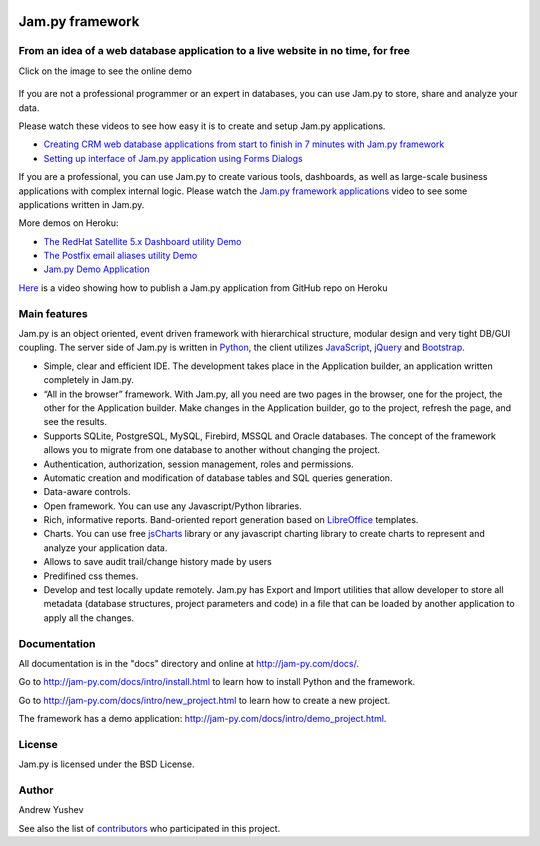 
.. image:: https://img.shields.io/pypi/v/jam.py.svg
   :target: https://pypi.org/project/jam.py/
   :alt: Package on PyPI

.. image:: https://img.shields.io/pypi/pyversions/jam.py.svg
   :target: https://pypi.python.org/pypi/jam.py
   :alt: Supported Python Versions

.. image:: https://readthedocs.org/projects/jam-py/badge/?version=stable
   :target: http://jam-py.com/docs/
   :alt: Documentation Status

.. image:: https://api.travis-ci.org/platipusica/jam-py.png?branch=master
   :target: http://travis-ci.org/platipusica/jam-py
   :alt: Build Status (Travis CI)



================
Jam.py framework
================


From an idea of a web database application to a live website in no time, for free
=================================================================================

Click on the image to see the online demo

.. figure:: http://jam-py.com/img/monitor_face.png
    :width: 100%
    :align: center
    :alt: Online demo
    :target: http://ms71.pro:1083/

If you are not a professional programmer or an expert in databases, you can use
Jam.py to store, share and analyze your data.

Please watch these videos to see how easy it is to create and setup Jam.py
applications.

* `Creating CRM web database applications from start to finish in 7 minutes with Jam.py framework <https://youtu.be/vY6FTdpABa4>`_
* `Setting up interface of Jam.py application using Forms Dialogs <https://youtu.be/hvNZ0-a_HHw>`_

If you are a professional, you can use Jam.py to create various tools, dashboards,
as well as large-scale business applications with complex internal logic.
Please watch the
`Jam.py framework applications <https://youtu.be/qkJvGlgoabU>`_  video
to see some applications written in Jam.py.

More demos on Heroku:

* `The RedHat Satellite 5.x Dashboard utility Demo <https://redhatsatellite.herokuapp.com>`_
* `The Postfix email aliases utility Demo <https://jampy-aliases.herokuapp.com/>`_
* `Jam.py Demo Application <https://jampy.herokuapp.com/>`_

`Here <https://youtu.be/pQYer6po820>`_ is a video showing how to publish a
Jam.py application from GitHub repo on Heroku

Main features
=============

Jam.py is an object oriented, event driven framework with hierarchical structure, modular design
and very tight DB/GUI coupling. The server side of Jam.py is written in `Python <https://www.python.org">`_,
the client utilizes `JavaScript <https://developer.mozilla.org/en/docs/Web/JavaScript">`_,
`jQuery <https://jquery.com">`_ and `Bootstrap <http://getbootstrap.com/2.3.2">`_.

* Simple, clear and efficient IDE. The development takes place in the
  Application builder, an application written completely in Jam.py.

* “All in the browser” framework. With Jam.py, all you need are two pages
  in the browser, one for the project, the other for the Application builder.
  Make changes in the Application builder, go to the project, refresh the page,
  and see the results.

* Supports SQLite, PostgreSQL, MySQL, Firebird, MSSQL and
  Oracle databases. The concept of the framework allows you to migrate from
  one database to another without changing the project.

* Authentication, authorization, session management, roles and permissions.

* Automatic creation and modification of database tables and SQL queries generation.

* Data-aware controls.

* Open framework. You can use any Javascript/Python libraries.

* Rich, informative reports. Band-oriented report generation based on
  `LibreOffice <https://www.libreoffice.org/">`_ templates.

* Charts. You can use free `jsCharts <http://www.jscharts.com/>`_ library
  or any javascript charting library to create charts to represent and analyze your application data.

* Allows to save audit trail/change history made by users

* Predifined css themes.

* Develop and test locally update remotely. Jam.py has Export and Import
  utilities that allow developer to store all metadata (database structures,
  project parameters and code) in a file that can be loaded by another
  application to apply all the changes.

Documentation
=============

All documentation is in the "docs" directory and online at
http://jam-py.com/docs/.

Go to http://jam-py.com/docs/intro/install.html to learn how to install Python and
the framework.

Go to http://jam-py.com/docs/intro/new_project.html to learn how to create a
new project.

The framework has a demo application: http://jam-py.com/docs/intro/demo_project.html.

License
=======

Jam.py is licensed under the BSD License.

Author
======

Andrew Yushev

See also the list of `contributors <http://jam-py.com/contributors.html>`_
who participated in this project.



